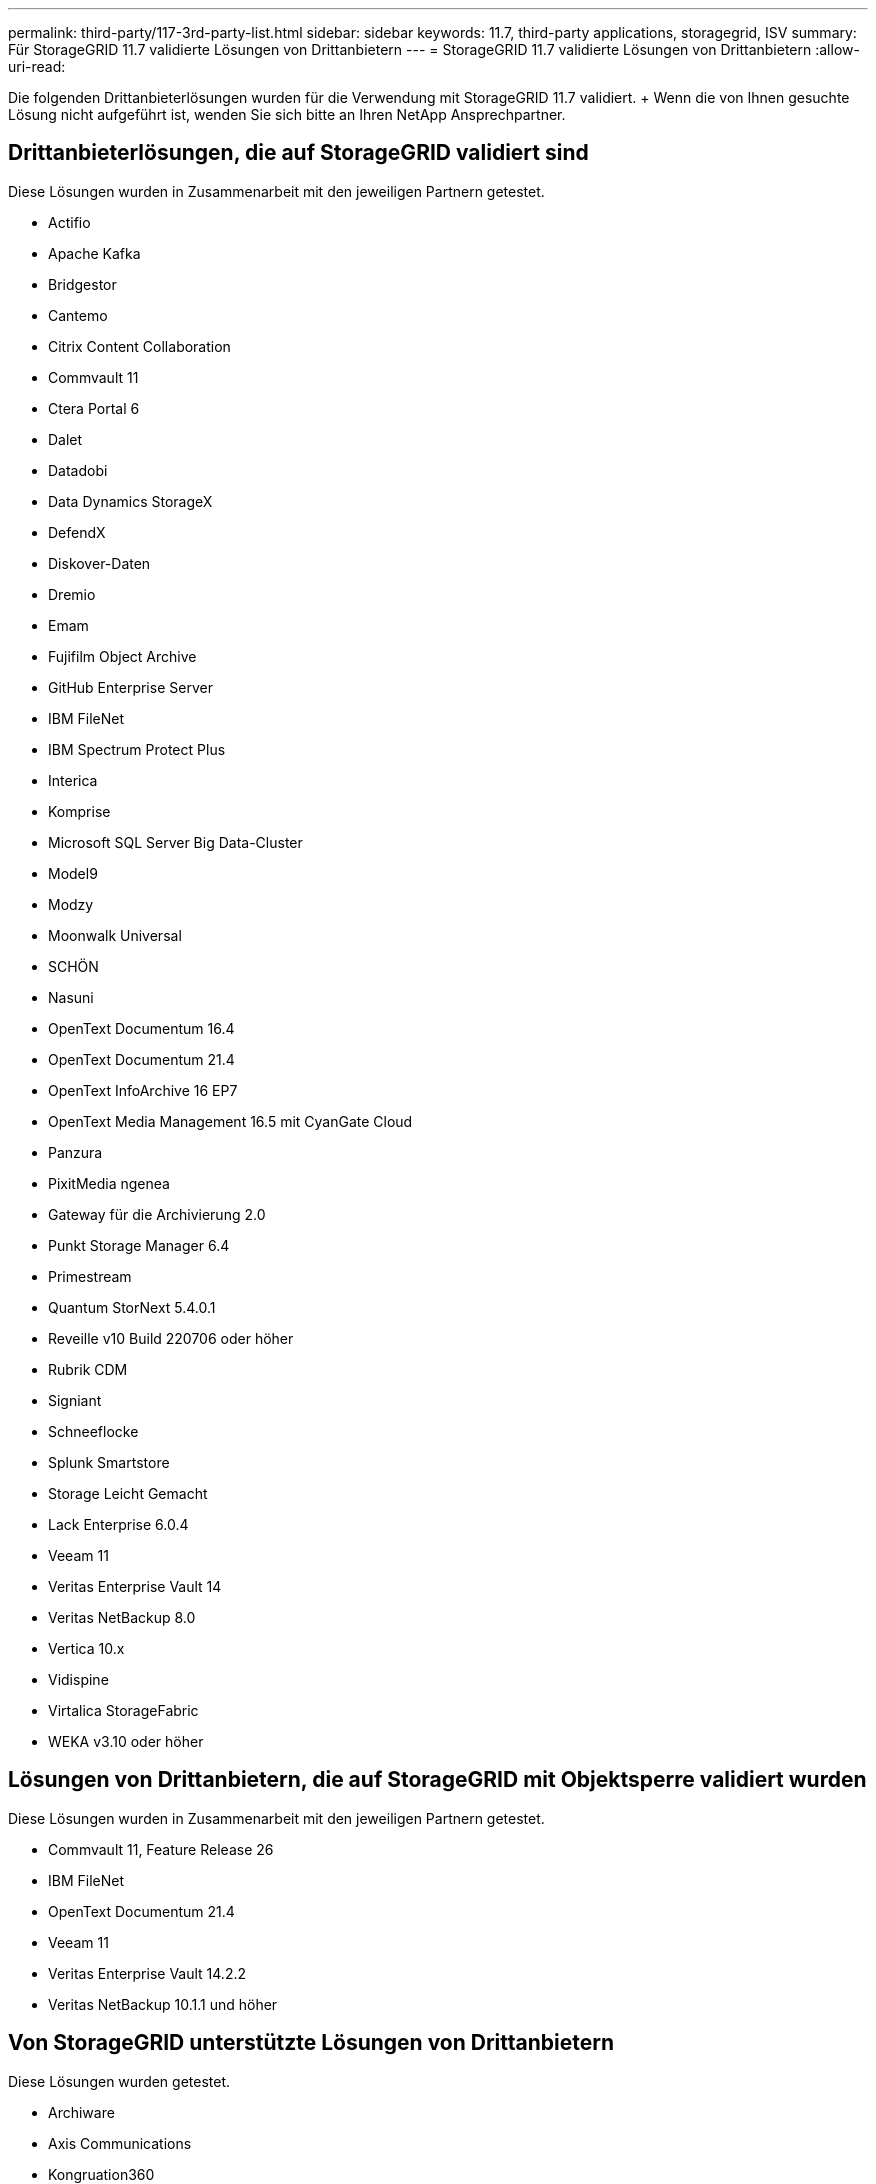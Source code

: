 ---
permalink: third-party/117-3rd-party-list.html 
sidebar: sidebar 
keywords: 11.7, third-party applications, storagegrid, ISV 
summary: Für StorageGRID 11.7 validierte Lösungen von Drittanbietern 
---
= StorageGRID 11.7 validierte Lösungen von Drittanbietern
:allow-uri-read: 


[role="lead"]
Die folgenden Drittanbieterlösungen wurden für die Verwendung mit StorageGRID 11.7 validiert. + Wenn die von Ihnen gesuchte Lösung nicht aufgeführt ist, wenden Sie sich bitte an Ihren NetApp Ansprechpartner.



== Drittanbieterlösungen, die auf StorageGRID validiert sind

Diese Lösungen wurden in Zusammenarbeit mit den jeweiligen Partnern getestet.

* Actifio
* Apache Kafka
* Bridgestor
* Cantemo
* Citrix Content Collaboration
* Commvault 11
* Ctera Portal 6
* Dalet
* Datadobi
* Data Dynamics StorageX
* DefendX
* Diskover-Daten
* Dremio
* Emam
* Fujifilm Object Archive
* GitHub Enterprise Server
* IBM FileNet
* IBM Spectrum Protect Plus
* Interica
* Komprise
* Microsoft SQL Server Big Data-Cluster
* Model9
* Modzy
* Moonwalk Universal
* SCHÖN
* Nasuni
* OpenText Documentum 16.4
* OpenText Documentum 21.4
* OpenText InfoArchive 16 EP7
* OpenText Media Management 16.5 mit CyanGate Cloud
* Panzura
* PixitMedia ngenea
* Gateway für die Archivierung 2.0
* Punkt Storage Manager 6.4
* Primestream
* Quantum StorNext 5.4.0.1
* Reveille v10 Build 220706 oder höher
* Rubrik CDM
* Signiant
* Schneeflocke
* Splunk Smartstore
* Storage Leicht Gemacht
* Lack Enterprise 6.0.4
* Veeam 11
* Veritas Enterprise Vault 14
* Veritas NetBackup 8.0
* Vertica 10.x
* Vidispine
* Virtalica StorageFabric
* WEKA v3.10 oder höher




== Lösungen von Drittanbietern, die auf StorageGRID mit Objektsperre validiert wurden

Diese Lösungen wurden in Zusammenarbeit mit den jeweiligen Partnern getestet.

* Commvault 11, Feature Release 26
* IBM FileNet
* OpenText Documentum 21.4
* Veeam 11
* Veritas Enterprise Vault 14.2.2
* Veritas NetBackup 10.1.1 und höher




== Von StorageGRID unterstützte Lösungen von Drittanbietern

Diese Lösungen wurden getestet.

* Archiware
* Axis Communications
* Kongruation360
* DataFrameworks
* EcoDigital DIVA-Plattform
* Encoding.com
* Fujifilm Object Archive
* GE Centricity Enterprise Archive
* Hyland Acuo
* IBM Aspera
* Milestone Systems
* OnSSI
* Schubmotor
* SilverTrak
* SoftNAS
* QStar
* Velasea

